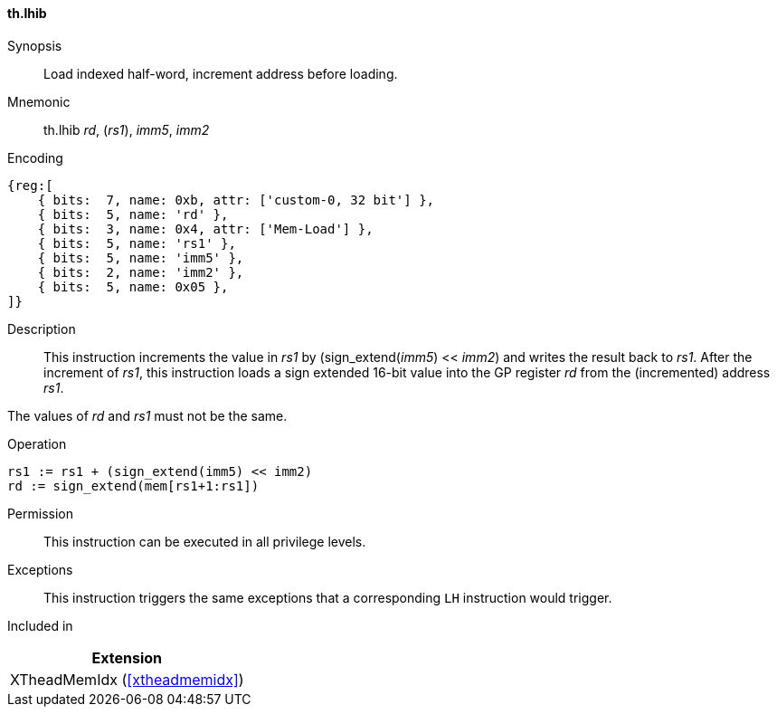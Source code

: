 [#xtheadmemidx-insns-lhib,reftext=Load indexed half-word, increment-before]
==== th.lhib

Synopsis::
Load indexed half-word, increment address before loading.

Mnemonic::
th.lhib _rd_, (_rs1_), _imm5_, _imm2_

Encoding::
[wavedrom, , svg]
....
{reg:[
    { bits:  7, name: 0xb, attr: ['custom-0, 32 bit'] },
    { bits:  5, name: 'rd' },
    { bits:  3, name: 0x4, attr: ['Mem-Load'] },
    { bits:  5, name: 'rs1' },
    { bits:  5, name: 'imm5' },
    { bits:  2, name: 'imm2' },
    { bits:  5, name: 0x05 },
]}
....

Description::
This instruction increments the value in _rs1_ by (sign_extend(_imm5_) << _imm2_) and writes the result back to _rs1_.
After the increment of _rs1_, this instruction loads a sign extended 16-bit value into the GP register _rd_ from the (incremented) address _rs1_.

The values of _rd_ and _rs1_ must not be the same.

Operation::
[source,sail]
--
rs1 := rs1 + (sign_extend(imm5) << imm2)
rd := sign_extend(mem[rs1+1:rs1])
--

Permission::
This instruction can be executed in all privilege levels.

Exceptions::
This instruction triggers the same exceptions that a corresponding `LH` instruction would trigger.

Included in::
[%header]
|===
|Extension

|XTheadMemIdx (<<#xtheadmemidx>>)
|===

